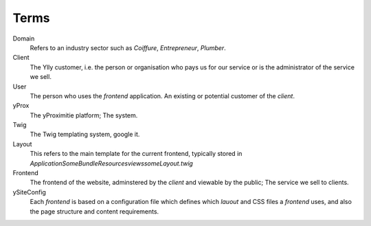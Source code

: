 Terms
=====

Domain
  Refers to an industry sector such as *Coiffure*, *Entrepreneur*, *Plumber*.

Client
  The Ylly customer, i.e. the person or organisation who pays us for our service
  or is the administrator of the service we sell.

User
  The person who uses the *frontend* application. An existing or potential customer
  of the *client*.

yProx
  The yProximitie platform; The system.

Twig
  The Twig templating system, google it.

Layout
  This refers to the main template for the current frontend, typically stored in `Application\SomeBundle\Resources\views\someLayout.twig`

Frontend
  The frontend of the website, adminstered by the *client* and viewable by the public; The service we sell to clients.

ySiteConfig
  Each *frontend* is based on a configuration file which defines which *lauout* and CSS files a *frontend* uses, 
  and also the page structure and content requirements.
